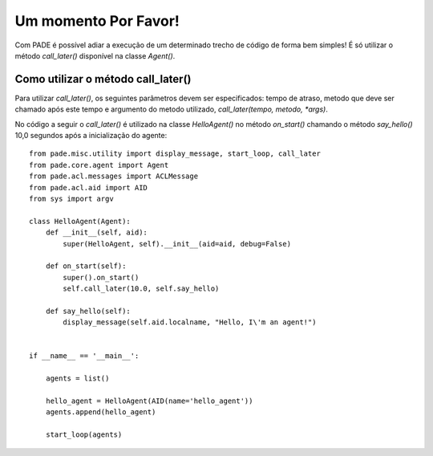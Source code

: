 Um momento Por Favor!
=====================

Com PADE é possível adiar a execução de um determinado trecho de código de forma bem simples! É só utilizar o método *call_later()* disponível na classe *Agent()*. 

Como utilizar o método call_later()
-----------------------------------

Para utilizar *call_later()*, os seguintes parâmetros devem ser especificados: tempo de atraso, metodo que deve ser chamado após este tempo e argumento do metodo utilizado, *call_later(tempo, metodo, *args)*. 

No código a seguir o *call_later()* é utilizado na classe *HelloAgent()* no método *on_start()* chamando o método *say_hello()* 10,0 segundos após a inicialização do agente:

::

    from pade.misc.utility import display_message, start_loop, call_later
    from pade.core.agent import Agent
    from pade.acl.messages import ACLMessage
    from pade.acl.aid import AID
    from sys import argv

    class HelloAgent(Agent):
        def __init__(self, aid):
            super(HelloAgent, self).__init__(aid=aid, debug=False)

        def on_start(self):
            super().on_start()
            self.call_later(10.0, self.say_hello)

        def say_hello(self):
            display_message(self.aid.localname, "Hello, I\'m an agent!")


    if __name__ == '__main__':

        agents = list()

        hello_agent = HelloAgent(AID(name='hello_agent'))
        agents.append(hello_agent)

        start_loop(agents)
